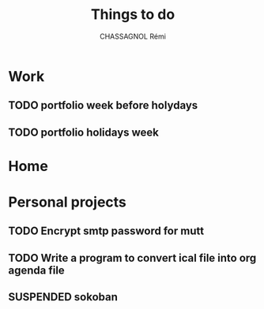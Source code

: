 #+title: Things to do
#+author: CHASSAGNOL Rémi
#+description: org-mode agenda and TODO list

* Work
** TODO portfolio week before holydays
** TODO portfolio holidays week
* Home
* Personal projects
** TODO Encrypt smtp password for mutt
** TODO Write a program to convert ical file into org agenda file
** SUSPENDED sokoban
